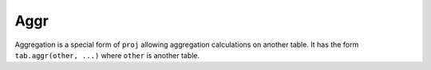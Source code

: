 .. progress: 8.0 5% Dimitri

Aggr
====

Aggregation is a special form of ``proj`` allowing aggregation calculations on another table.
It has the form ``tab.aggr(other, ...)`` where ``other`` is another table.

